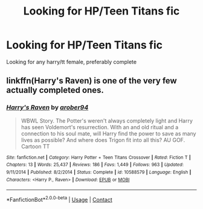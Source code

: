 #+TITLE: Looking for HP/Teen Titans fic

* Looking for HP/Teen Titans fic
:PROPERTIES:
:Author: RCPDSurvivor
:Score: 3
:DateUnix: 1601097445.0
:DateShort: 2020-Sep-26
:FlairText: Request
:END:
Looking for any harry/tt female, preferably complete


** linkffn(Harry's Raven) is one of the very few actually completed ones.
:PROPERTIES:
:Author: horrorshowjack
:Score: 1
:DateUnix: 1601130788.0
:DateShort: 2020-Sep-26
:END:

*** [[https://www.fanfiction.net/s/10588579/1/][*/Harry's Raven/*]] by [[https://www.fanfiction.net/u/4913534/arober94][/arober94/]]

#+begin_quote
  WBWL Story. The Potter's weren't always completely light and Harry has seen Voldemort's resurrection. With an and old ritual and a connection to his soul mate, will Harry find the power to save as many lives as possible? And where does Trigon fit into all this? AU GOF. Cartoon TT
#+end_quote

^{/Site/:} ^{fanfiction.net} ^{*|*} ^{/Category/:} ^{Harry} ^{Potter} ^{+} ^{Teen} ^{Titans} ^{Crossover} ^{*|*} ^{/Rated/:} ^{Fiction} ^{T} ^{*|*} ^{/Chapters/:} ^{13} ^{*|*} ^{/Words/:} ^{25,437} ^{*|*} ^{/Reviews/:} ^{186} ^{*|*} ^{/Favs/:} ^{1,449} ^{*|*} ^{/Follows/:} ^{963} ^{*|*} ^{/Updated/:} ^{9/11/2014} ^{*|*} ^{/Published/:} ^{8/2/2014} ^{*|*} ^{/Status/:} ^{Complete} ^{*|*} ^{/id/:} ^{10588579} ^{*|*} ^{/Language/:} ^{English} ^{*|*} ^{/Characters/:} ^{<Harry} ^{P.,} ^{Raven>} ^{*|*} ^{/Download/:} ^{[[http://www.ff2ebook.com/old/ffn-bot/index.php?id=10588579&source=ff&filetype=epub][EPUB]]} ^{or} ^{[[http://www.ff2ebook.com/old/ffn-bot/index.php?id=10588579&source=ff&filetype=mobi][MOBI]]}

--------------

*FanfictionBot*^{2.0.0-beta} | [[https://github.com/FanfictionBot/reddit-ffn-bot/wiki/Usage][Usage]] | [[https://www.reddit.com/message/compose?to=tusing][Contact]]
:PROPERTIES:
:Author: FanfictionBot
:Score: 1
:DateUnix: 1601130818.0
:DateShort: 2020-Sep-26
:END:

